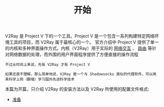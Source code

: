 #+TITLE: 开始
#+HTML_HEAD: <link rel="stylesheet" type="text/css" href="../css/main.css" />
#+HTML_LINK_HOME: ../v2ray.html
#+OPTIONS: num:nil timestamp:nil ^:nil

V2Ray 是 Project V 下的一个工具。Project V 是一个包含一系列构建特定网络环境工具的项目，而 V2Ray 属于最核心的一个。 官方介绍中 Project V 提供了单一的内核和多种界面操作方式。内核（V2Ray）用于实际的 _网络交互_ 、 _路由_ 等针对网络数据的处理，而外围的用户界面程序提供了方便直接的操作流程

#+begin_example
  不过从时间上来说，先有 V2Ray 才有 Project V

  如果还是不理解，那么简单地说，V2Ray 是一个与 Shadowsocks 类似的代理软件，可以用来科学上网（翻墙）学习国外先进科学技术
#+end_example

# + [[https://v2fly.org][V2Ray 用户手册]]
# + [[https://github.com/v2fly/v2ray-core][V2Ray 项目地址]]

本篇为开篇，只介绍 V2Ray 的安装方法以及 V2Ray 所使用的配置文件格式:
+ [[file:start.org][准备]]  

